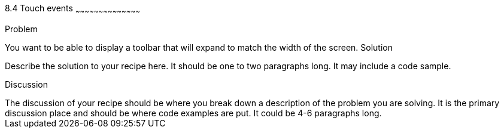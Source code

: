 ////

This is a comment block.  Put notes about your recipe here and also your author information.

Author: 
Chapter Leader approved: <date>
Copy edited: <date>
Tech edited: <date>

////

8.4 Touch events
~~~~~~~~~~~~~~~~~~~~~~~~~~~~~~~~~~~~~~~~~~

Problem
++++++++++++++++++++++++++++++++++++++++++++
You want to be able to display a toolbar that will expand to match the width of the screen.

Solution
++++++++++++++++++++++++++++++++++++++++++++
Describe the solution to your recipe here.  It should be one to two paragraphs long.  It may include a code sample.

Discussion
++++++++++++++++++++++++++++++++++++++++++++
The discussion of your recipe should be where you break down a description of the problem you are solving.  It is the primary discussion place and should be where code examples are put.  It could be 4-6 paragraphs long.